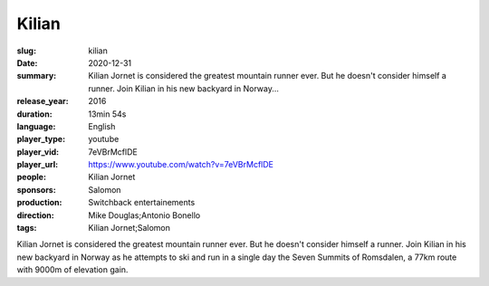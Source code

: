 Kilian
######

:slug: kilian
:date: 2020-12-31
:summary: Kilian Jornet is considered the greatest mountain runner ever. But he doesn't consider himself a runner. Join Kilian in his new backyard in Norway...
:release_year: 2016
:duration: 13min 54s
:language: English
:player_type: youtube
:player_vid: 7eVBrMcflDE
:player_url: https://www.youtube.com/watch?v=7eVBrMcflDE
:people: Kilian Jornet
:sponsors: Salomon
:production: Switchback entertainements
:direction: Mike Douglas;Antonio Bonello
:tags: Kilian Jornet;Salomon

Kilian Jornet is considered the greatest mountain runner ever. But he doesn't consider himself a runner. Join Kilian in his new backyard in Norway as he attempts to ski and run in a single day the Seven Summits of Romsdalen, a 77km route with 9000m of elevation gain.
